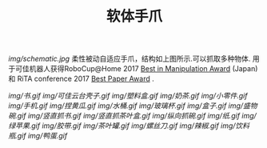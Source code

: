 #+TITLE: 软体手爪
[[img/schematic.jpg]]
柔性被动自适应手爪，结构如上图所示.可以抓取多种物体. 用于可佳机器人获得RoboCup@Home 2017 [[https://www.ustc.edu.cn/news/mtgz/201708/t20170803_280644.html][Best in Manipulation Award]] (Japan) 和 RiTA conference 2017 [[http://2017.icrita.org/?p=1051][Best Paper Award]] .

[[img/书.gif]]
[[img/可佳云台壳子.gif]]
[[img/塑料盒.gif]]
[[img/奶茶.gif]]
[[img/小零件.gif]]
[[img/手机.gif]]
[[img/捏黄瓜.gif]]
[[img/水桶.gif]]
[[img/玻璃杯.gif]]
[[img/盒子.gif]]
[[img/盛物碗.gif]]
[[img/竖直抓书.gif]]
[[img/竖直抓茶叶盒.gif]]
[[img/纵向抓碗.gif]]
[[img/纸.gif]]
[[img/绿苹果.gif]]
[[img/胶带.gif]]
[[img/茶叶罐.gif]]
[[img/螺丝刀.gif]]
[[img/辣椒.gif]]
[[img/饮料瓶.gif]]
[[img/鸭蛋.gif]]

